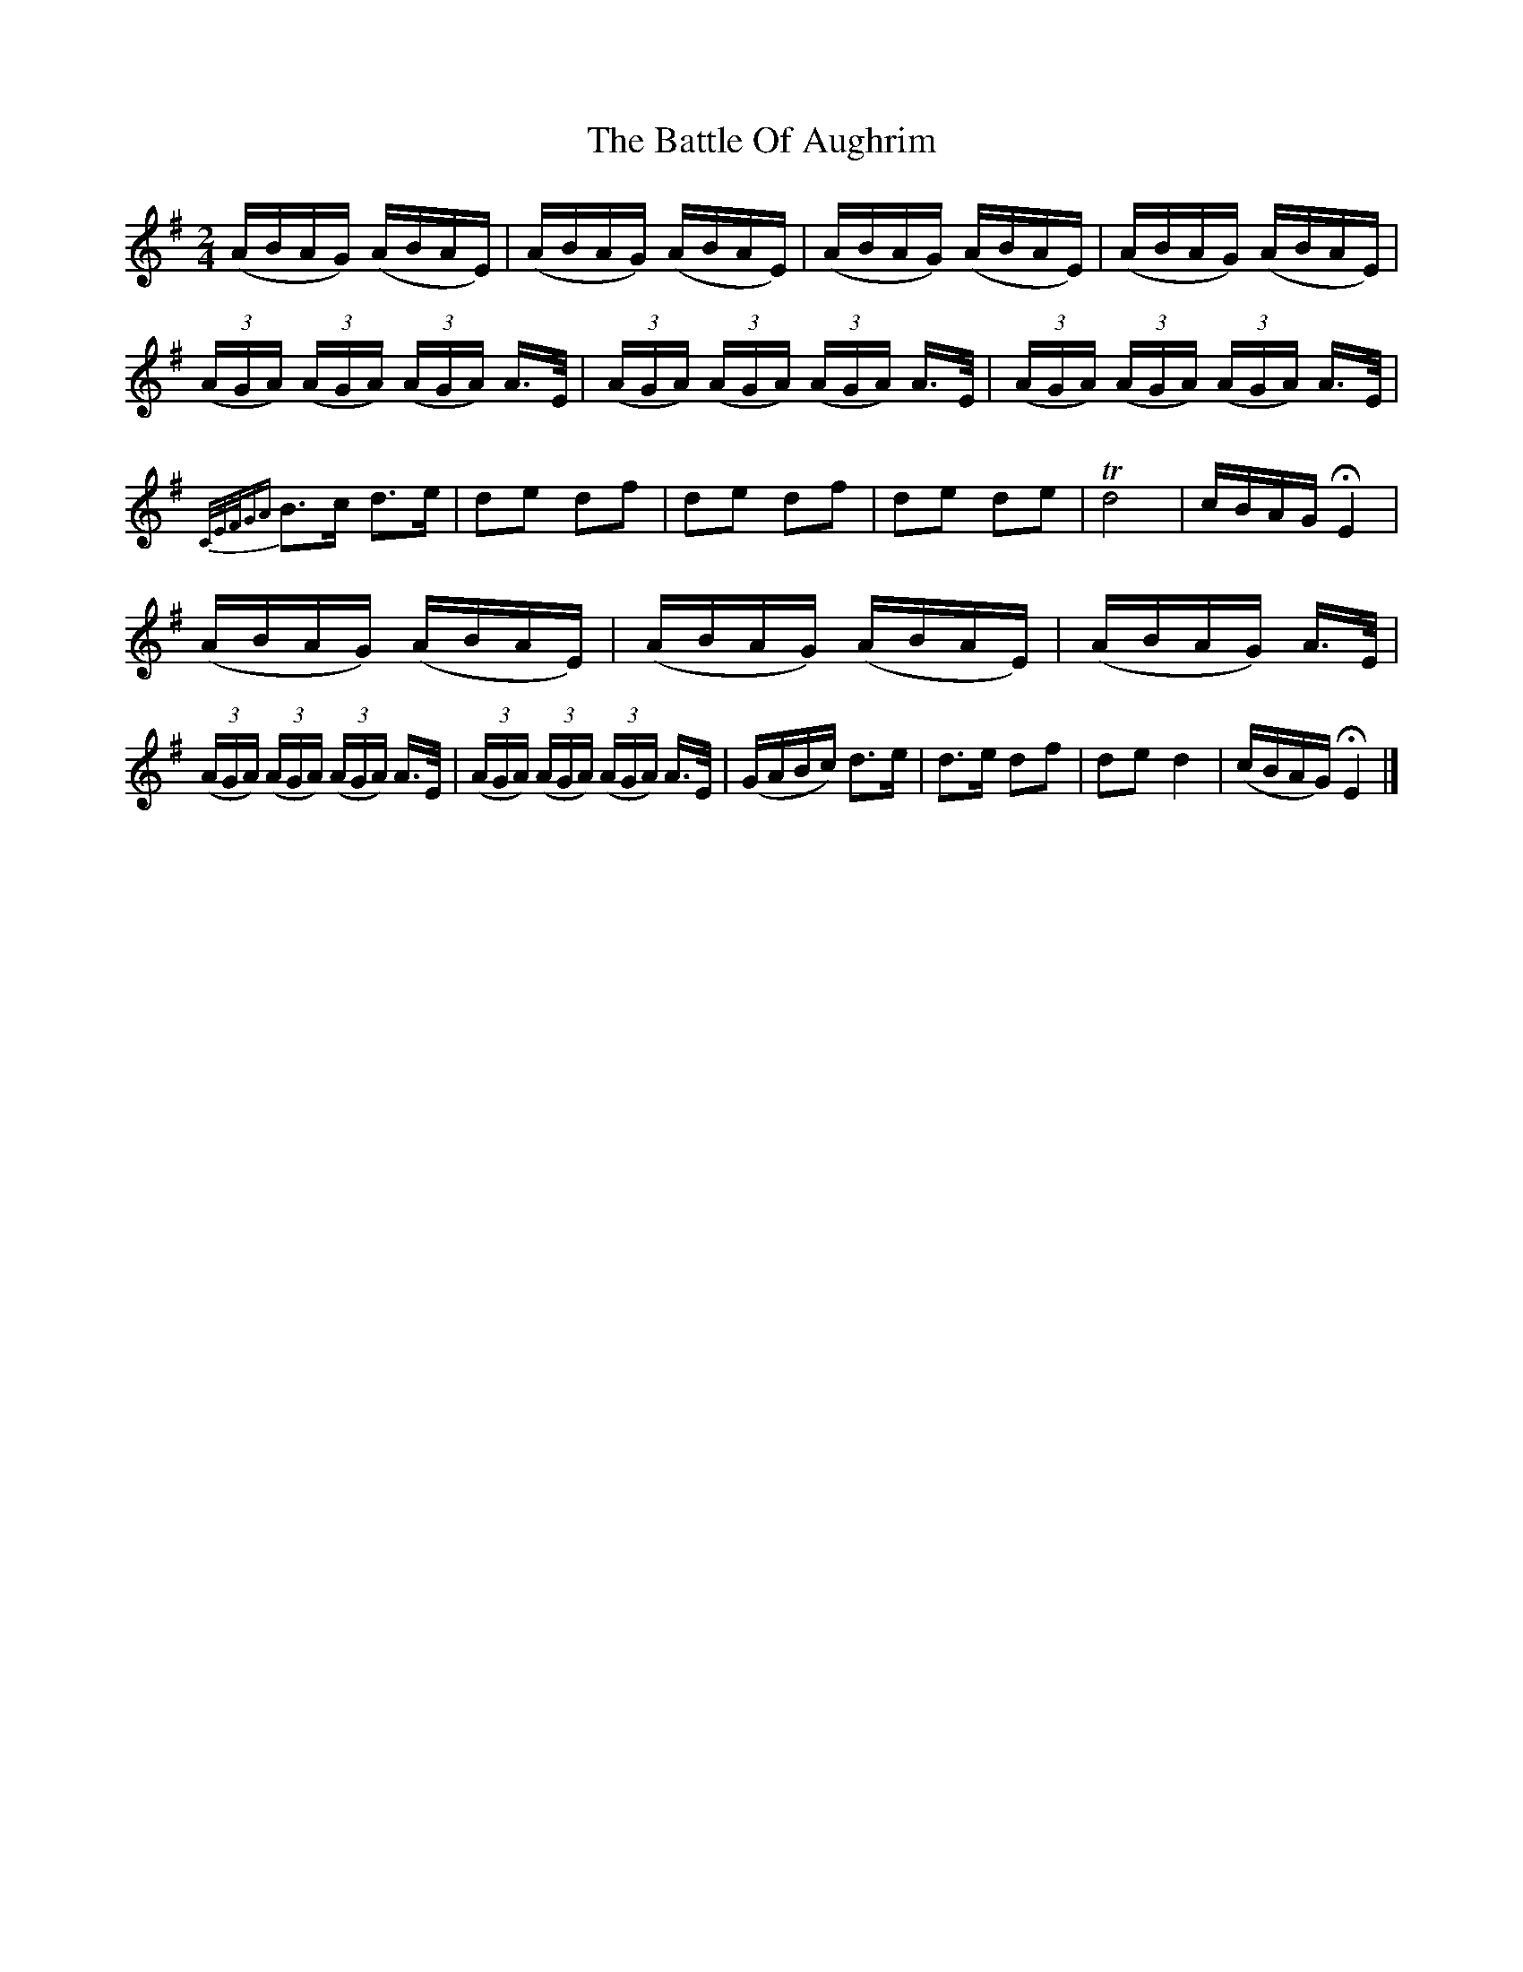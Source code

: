 X:1845
T:The Battle Of Aughrim
M:2/4
L:1/16
B:O'Neill's 1845
K:G
(ABAG) (ABAE) | (ABAG) (ABAE) | (ABAG) (ABAE) | (ABAG) (ABAE) |
((3AGA) ((3AGA) ((3AGA) A>E | ((3AGA) ((3AGA) ((3AGA) A>E |\
((3AGA) ((3AGA) ((3AGA) A>E |
{C/E/F/GA}B3c d3e | d2e2 d2f2 | d2e2 d2f2 | d2e2 d2e2 | Td8 | cBAG HE4 |
(ABAG) (ABAE) | (ABAG) (ABAE) | (ABAG) A>E |
((3AGA) ((3AGA) ((3AGA) A>E | ((3AGA) ((3AGA) ((3AGA) A>E| (GABc) d3e|\
d3e d2f2| d2e2 d4 | (cBAG) HE4 |]
